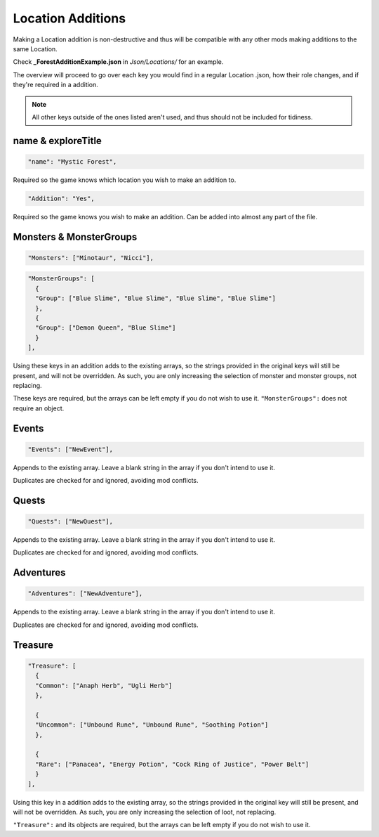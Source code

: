 **Location Additions**
=======================
Making a Location addition is non-destructive and thus will be compatible with any other mods making additions to the same Location.

Check **_ForestAdditionExample.json** in *Json/Locations/* for an example.

.. If you have installed the MGD extension, you can type ``_a_Location`` to create a Location addition snippet.

The overview will proceed to go over each key you would find in a regular Location .json, how their role changes, and if they're required in a addition.

.. note:: All other keys outside of the ones listed aren't used, and thus should not be included for tidiness.

**name & exploreTitle**
------------------------
.. code-block:: javascript

  "name": "Mystic Forest",

Required so the game knows which location you wish to make an addition to.

.. code-block:: javascript

  "Addition": "Yes",


Required so the game knows you wish to make an addition. Can be added into almost any part of the file.

**Monsters & MonsterGroups**
-----------------------------
.. code-block:: javascript

  "Monsters": ["Minotaur", "Nicci"],

.. code-block:: javascript

  "MonsterGroups": [
    {
    "Group": ["Blue Slime", "Blue Slime", "Blue Slime", "Blue Slime"]
    },
    {
    "Group": ["Demon Queen", "Blue Slime"]
    }
  ],

Using these keys in an addition adds to the existing arrays, so the strings provided in the original keys will still be present, and will not be overridden.
As such, you are only increasing the selection of monster and monster groups, not replacing.

These keys are required, but the arrays can be left empty if you do not wish to use it. ``"MonsterGroups":`` does not require an object.

**Events**
-----------
.. code-block:: javascript

    "Events": ["NewEvent"],

Appends to the existing array. Leave a blank string in the array if you don't intend to use it.

Duplicates are checked for and ignored, avoiding mod conflicts.

**Quests**
-----------

.. code-block:: javascript

    "Quests": ["NewQuest"],

Appends to the existing array. Leave a blank string in the array if you don't intend to use it.

Duplicates are checked for and ignored, avoiding mod conflicts.

**Adventures**
---------------

.. code-block:: javascript

    "Adventures": ["NewAdventure"],

Appends to the existing array. Leave a blank string in the array if you don't intend to use it.

Duplicates are checked for and ignored, avoiding mod conflicts.

**Treasure**
-------------

.. code-block:: javascript

  "Treasure": [
    {
    "Common": ["Anaph Herb", "Ugli Herb"]
    },

    {
    "Uncommon": ["Unbound Rune", "Unbound Rune", "Soothing Potion"]
    },

    {
    "Rare": ["Panacea", "Energy Potion", "Cock Ring of Justice", "Power Belt"]
    }
  ],

Using this key in a addition adds to the existing array, so the strings provided in the original key will still be present, and will not be overridden.
As such, you are only increasing the selection of loot, not replacing.

``"Treasure":`` and its objects are required, but the arrays can be left empty if you do not wish to use it.
